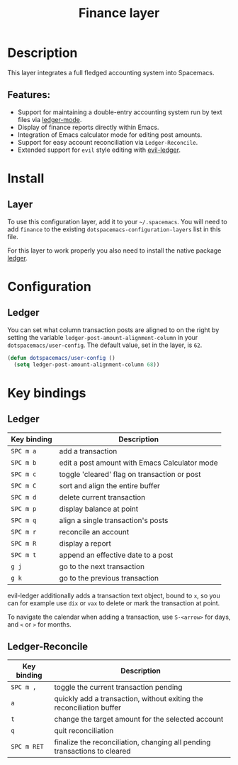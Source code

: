 #+TITLE: Finance layer

#+TAGS: layer|tool

[[file:img/ledger.png]]

* Table of Contents                     :TOC_5_gh:noexport:
- [[#description][Description]]
  - [[#features][Features:]]
- [[#install][Install]]
  - [[#layer][Layer]]
- [[#configuration][Configuration]]
  - [[#ledger][Ledger]]
- [[#key-bindings][Key bindings]]
  - [[#ledger-1][Ledger]]
  - [[#ledger-reconcile][Ledger-Reconcile]]

* Description
This layer integrates a full fledged accounting system into Spacemacs.

** Features:
- Support for maintaining a double-entry accounting system run by text files via [[https://www.emacswiki.org/emacs/LedgerMode][ledger-mode]].
- Display of finance reports directly within Emacs.
- Integration of Emacs calculator mode for editing post amounts.
- Support for easy account reconciliation via =Ledger-Reconcile=.
- Extended support for ~evil~ style editing with [[https://github.com/atheriel/evil-ledger][evil-ledger]].

* Install
** Layer
To use this configuration layer, add it to your =~/.spacemacs=. You will need to
add =finance= to the existing =dotspacemacs-configuration-layers= list in this
file.

For this layer to work properly you also need to install the native package [[https://github.com/ledger/ledger][ledger]].

* Configuration
** Ledger
You can set what column transaction posts are aligned to on
the right by setting the variable =ledger-post-amount-alignment-column= in
your =dotspacemacs/user-config=. The default value, set in the layer, is =62=.

#+BEGIN_SRC emacs-lisp
  (defun dotspacemacs/user-config ()
    (setq ledger-post-amount-alignment-column 68))
#+END_SRC

* Key bindings
** Ledger

| Key binding | Description                                   |
|-------------+-----------------------------------------------|
| ~SPC m a~   | add a transaction                             |
| ~SPC m b~   | edit a post amount with Emacs Calculator mode |
| ~SPC m c~   | toggle 'cleared' flag on transaction or post  |
| ~SPC m C~   | sort and align the entire buffer              |
| ~SPC m d~   | delete current transaction                    |
| ~SPC m p~   | display balance at point                      |
| ~SPC m q~   | align a single transaction's posts            |
| ~SPC m r~   | reconcile an account                          |
| ~SPC m R~   | display a report                              |
| ~SPC m t~   | append an effective date to a post            |
| ~g j~       | go to the next transaction                    |
| ~g k~       | go to the previous transaction                |

evil-ledger additionally adds a transaction text object, bound to ~x~, so you
can for example use ~dix~ or ~vax~ to delete or mark the transaction at point.

To navigate the calendar when adding a transaction, use ~S-<arrow>~ for days,
and ~<~ or ~>~ for months.

** Ledger-Reconcile

| Key binding | Description                                                               |
|-------------+---------------------------------------------------------------------------|
| ~SPC m ,~   | toggle the current transaction pending                                    |
| ~a~         | quickly add a transaction, without exiting the reconciliation buffer      |
| ~t~         | change the target amount for the selected account                         |
| ~q~         | quit reconciliation                                                       |
| ~SPC m RET~ | finalize the reconciliation, changing all pending transactions to cleared |
